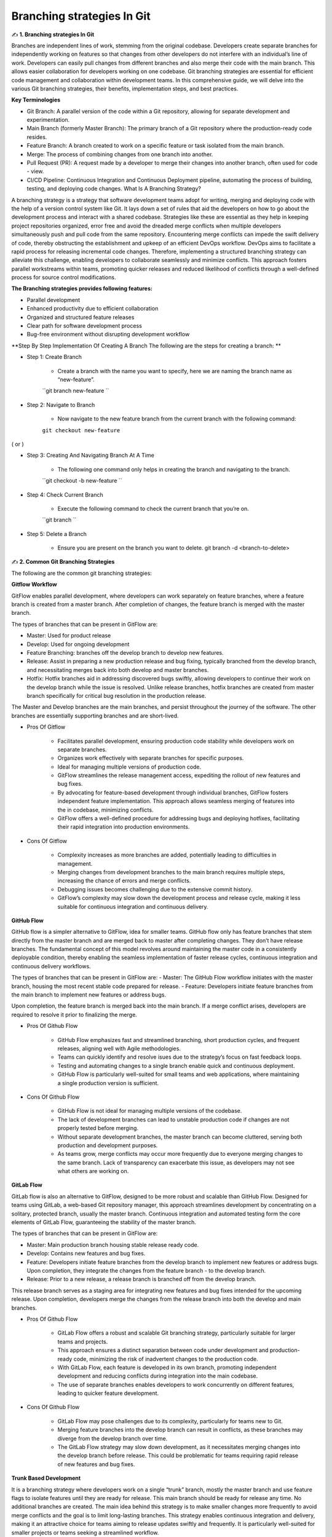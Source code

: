 Branching strategies In Git
===================================

✍️ **1. Branching strategies In Git**

Branches are independent lines of work, stemming from the original codebase. Developers create separate branches for independently working on features so that changes from other developers do not interfere with an individual’s line of work. Developers can easily pull changes from different branches and also merge their code with the main branch. 
This allows easier collaboration for developers working on one codebase. 
Git branching strategies are essential for efficient code management and collaboration within development teams. 
In this comprehensive guide, we will delve into the various Git branching strategies, their benefits, implementation steps, and best practices. 

**Key Terminologies**

- Git Branch: A parallel version of the code within a Git repository, allowing for separate development and experimentation. 
- Main Branch (formerly Master Branch): The primary branch of a Git repository where the production-ready code resides. 
- Feature Branch: A branch created to work on a specific feature or task isolated from the main branch. 
- Merge: The process of combining changes from one branch into another. 
- Pull Request (PR): A request made by a developer to merge their changes into another branch, often used for code - view. 
- CI/CD Pipeline: Continuous Integration and Continuous Deployment pipeline, automating the process of building, testing, and deploying code changes. What Is A Branching Strategy? 

A branching strategy is a strategy that software development teams adopt for writing, merging and deploying code with the help of a version control system like Git. 
It lays down a set of rules that aid the developers on how to go about the development process and interact with a shared codebase. 
Strategies like these are essential as they help in keeping project repositories organized, error free and avoid the dreaded merge conflicts when multiple developers simultaneously push and pull code from the same repository. 
Encountering merge conflicts can impede the swift delivery of code, thereby obstructing the establishment and upkeep of an efficient DevOps workflow. 
DevOps aims to facilitate a rapid process for releasing incremental code changes. Therefore, implementing a structured branching strategy can alleviate this challenge, enabling developers to collaborate seamlessly and minimize conflicts. 
This approach fosters parallel workstreams within teams, promoting quicker releases and reduced likelihood of conflicts through a well-defined process for source control modifications.

**The Branching strategies provides following features:**

- Parallel development 
- Enhanced productivity due to efficient collaboration 
- Organized and structured feature releases 
- Clear path for software development process 
- Bug-free environment without disrupting development workflow 

**Step By Step Implementation Of Creating A Branch The following are the steps for creating a branch: **

- Step 1: Create Branch 

    + Create a branch with the name you want to specify, here we are naming the branch name as “new-feature”. 
    ``git branch new-feature ``

- Step 2: Navigate to Branch 

    + Now navigate to the new feature branch from the current branch with the following command: 
    ``git checkout new-feature`` 

( or ) 

- Step 3: Creating And Navigating Branch At A Time 

    + The following one command only helps in creating the branch and navigating to the branch. 
    ``git checkout -b new-feature ``

- Step 4: Check Current Branch 

    - Execute the following command to check the current branch that you’re on. 
    ``git branch ``

- Step 5: Delete a Branch 

    + Ensure you are present on the branch you want to delete. git branch -d <branch-to-delete> 


✍️ **2. Common Git Branching Strategies**

The following are the common git branching strategies: 

**Gitflow Workflow**

GitFlow enables parallel development, where developers can work separately on feature branches, where a feature branch is created from a master branch. After completion of changes, the feature branch is merged with the master branch. 

The types of branches that can be present in GitFlow are: 

- Master: Used for product release 
- Develop:  Used for ongoing development 
- Feature Branching: branches off the develop branch to develop new features.
- Release: Assist in preparing a new production release and bug fixing, typically branched from the develop branch, and necessitating merges back into both develop and master branches. 
- Hotfix: Hotfix branches aid in addressing discovered bugs swiftly, allowing developers to continue their work on the develop branch while the issue is resolved. Unlike release branches, hotfix branches are created from master branch specifically for critical bug resolution in the production release. 

The Master and Develop branches are the main branches, and persist throughout the journey of the software. The other branches are essentially supporting branches and are short-lived. 

- Pros Of Gitflow 

    + Facilitates parallel development, ensuring production code stability while developers work on separate branches. 
    + Organizes work effectively with separate branches for specific purposes. 
    + Ideal for managing multiple versions of production code. 
    + GitFlow streamlines the release management access, expediting the rollout of new features and bug fixes. 
    + By advocating for feature-based development through individual branches, GitFlow fosters independent feature implementation. This approach allows seamless merging of features into the in codebase, minimizing conflicts.
    + GitFlow offers a well-defined procedure for addressing bugs and deploying hotfixes, facilitating their rapid integration into production environments. 

- Cons Of Gitflow

    + Complexity increases as more branches are added, potentially leading to difficulties in management. 
    + Merging changes from development branches to the main branch requires multiple steps, increasing the chance of errors and merge conflicts. 
    + Debugging issues becomes challenging due to the extensive commit history. 
    + GitFlow’s complexity may slow down the development process and release cycle, making it less suitable for continuous integration and continuous delivery. 


**GitHub Flow**

GitHub flow is a simpler alternative to GitFlow, idea for smaller teams. GitHub flow only has feature branches that stem directly from the master branch and are merged back to master after completing changes. They don’t have release branches. The fundamental concept of this model revolves around maintaining the master code in a consistently deployable condition, thereby enabling the seamless implementation of faster release cycles, continuous integration and continuous delivery workflows. 

The types of branches that can be present in GitFlow are: 
- Master: The GitHub Flow workflow initiates with the master branch, housing the most recent stable code prepared for release. 
- Feature: Developers initiate feature branches from the main branch to implement new features or address bugs. 

Upon completion, the feature branch is merged back into the main branch. If a merge conflict arises, developers are required to resolve it prior to finalizing the merge. 

- Pros Of Github Flow 

    + GitHub Flow emphasizes fast and streamlined branching, short production cycles, and frequent releases, aligning well with Agile methodologies. 
    + Teams can quickly identify and resolve isues due to the strategy’s focus on fast feedback loops. 
    + Testing and automating changes to a single branch enable quick and continuous deployment. 
    + GitHub Flow is particularly well-suited for small teams and web applications, where maintaining a single production version is sufficient. 
    
- Cons Of Github Flow

    + GitHub Flow is not ideal for managing multiple versions of the codebase.
    + The lack of development branches can lead to unstable production code if changes are not properly tested before merging. 
    + Without separate development branches, the master branch can become cluttered, serving both production and development purposes. 
    + As teams grow, merge conflicts may occur more frequently due to everyone merging changes to the same branch. Lack of transparency can exacerbate this issue, as developers may not see what others are working on. 


**GitLab Flow**

GitLab flow is also an alternative to GitFlow, designed to be more robust and scalable than GitHub Flow. Designed for teams using GitLab, a web-based Git repository manager, this approach streamlines development by concentrating on a solitary, protected branch, usually the master branch. Continuous integration and automated testing form the core elements of GitLab Flow, guaranteeing the stability of the master branch. 

The types of branches that can be present in GitFlow are: 

- Master: Main production branch housing stable release ready code. 
- Develop: Contains new features and bug fixes. 
- Feature: Developers initiate feature branches from the develop branch to implement new features or address bugs. Upon completion, they integrate the changes from the feature branch - to the develop branch. 
- Release: Prior to a new release, a release branch is branched off from the develop branch. 

This release branch serves as a staging area for integrating new features and bug fixes intended for the upcoming release. Upon completion, developers merge the changes from the release branch into both the develop and main branches.

- Pros Of Github Flow 

    + GitLab Flow offers a robust and scalable Git branching strategy, particularly suitable for larger teams and projects. 
    + This approach ensures a distinct separation between code under development and production-ready code, minimizing the risk of inadvertent changes to the production code. 
    + With GitLab Flow, each feature is developed in its own branch, promoting independent development and reducing conflicts during integration into the main codebase. 
    + The use of separate branches enables developers to work concurrently on different features, leading to quicker feature development. 

- Cons Of Github Flow 

    + GitLab Flow may pose challenges due to its complexity, particularly for teams new to Git. 
    + Merging feature branches into the develop branch can result in conflicts, as these branches may diverge from the develop branch over time. 
    + The GitLab Flow strategy may slow down development, as it necessitates merging changes into the develop branch before release. This could be problematic for teams requiring rapid release of new features and bug fixes. 

**Trunk Based Development**

It is a branching strategy where developers work on a single “trunk” branch, mostly the master branch and use feature flags to isolate features until they are ready for release. This main branch should be ready for release any time. No additional branches are created. 
The main idea behind this strategy is to make smaller changes more frequently to avoid merge conflicts and the goal is to limit long-lasting branches. 
This strategy enables continuous integration and delivery, making it an attractive choice for teams aiming to release updates swiftly and frequently. It is particularly well-suited for smaller projects or teams seeking a streamlined workflow.

- Pros Of Trunk Based Development 

    + Trunk-based development keeps the trunk consistently updated, enabling continuous integration of code changes. 
    + Developers have better visibility into each other’s changes as commits are made directly to the trunk, promoting collaboration and transparency. 
    + Without the need for branches, there is less likelihood of encountering merge conflicts or “merge hell,” as developers push small changes more frequently, simplifying conflict solution. 
    + The shared trunk remains in a constant releasable state, allowing for faster and more stable releases due to the continuous integration of work. 

- Cons Of Trunk Based Development

    + Trunk-based development requires a significant amount of autonomy and may be daunting for less experienced developers who interact directly with the shared trunk, hence it is suitable senior developers. 
    + Trunk-based development demands a considerable level of discipline and effective communication among developers to prevent conflicts and ensure proper isolation of new features. 
    + Difficult to manage for large teams. 
    + Maintaining backward compatibility with older releases can also pose challenges. 

✍️ **3. Picking The Right Branching Strategy**

Git offers a wide range of branching strategies, each suited to different project requirements and team dynamics. For beginners, starting with simpler approaches like GitHub Flow or Trunk-based development is recommended, gradually advancing to more complex strategies as needed. 
Feature flagging can also help reduce the necessity for excessive branching. GitFlow is beneficial for projects requiring strict access control, particularly in open-source environments. 
However, it may not align well with DevOps practices. Therefore, teams seeking an Agile DevOps workflow with strong support for continuous integration and delivery may find GitHub Flow or Trunk-based development more suitable. Ultimately, the choice of branching strategy depends on the specific needs and goals of the project and team.
